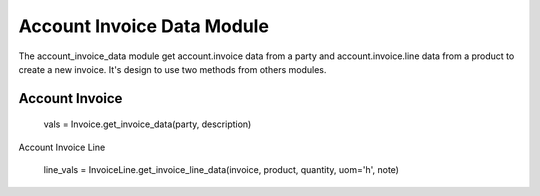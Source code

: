 Account Invoice Data Module
###########################

The account_invoice_data module get account.invoice data from a party 
and account.invoice.line data from a product to create a new invoice. 
It's design to use two methods from others modules.

Account Invoice
===============

    vals = Invoice.get_invoice_data(party, description)

Account Invoice Line

    line_vals = InvoiceLine.get_invoice_line_data(invoice, product, quantity, uom='h', note)
